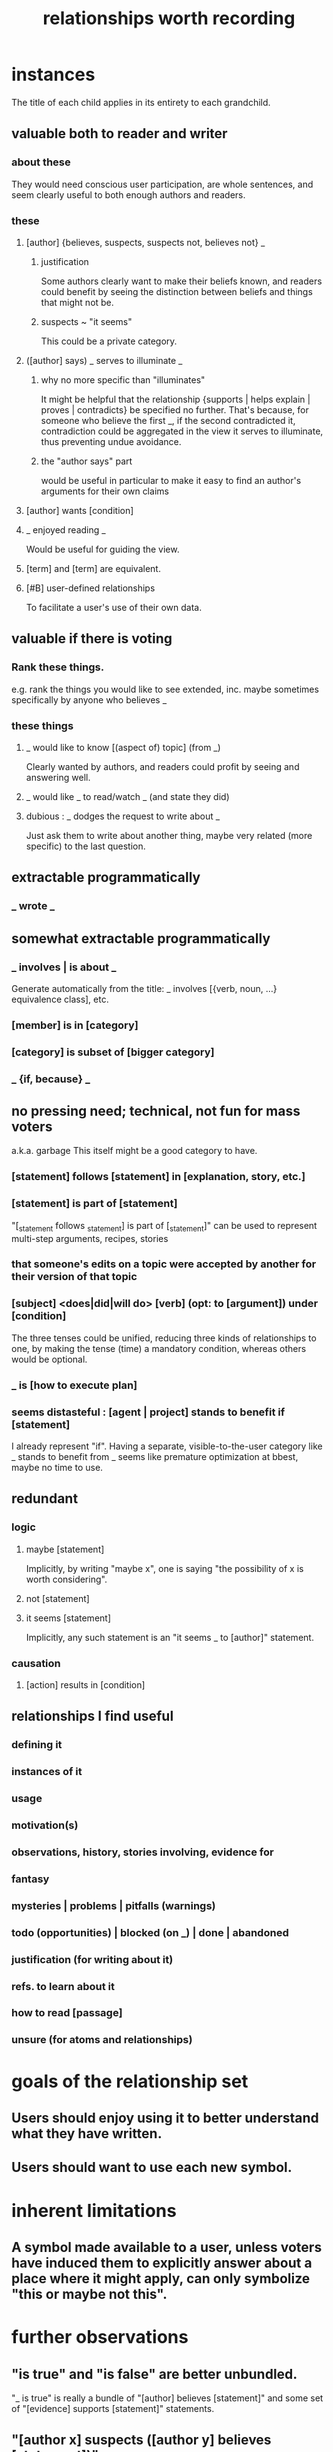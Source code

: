 :PROPERTIES:
:ID:       fb83f180-cb75-4180-ab9c-eb555f8ecc1b
:ROAM_ALIASES: "relationships for Hode" "Hode relationships"
:END:
#+title: relationships worth recording
* instances
  The title of each child applies in its entirety
  to each grandchild.
** valuable both to reader and writer
*** about these
    They would need conscious user participation,
    are whole sentences,
    and seem clearly useful to both enough authors and readers.
*** these
**** [author] {believes, suspects, suspects not, believes not} _
***** justification
      Some authors clearly want to make their beliefs known,
      and readers could benefit by seeing the distinction
      between beliefs and things that might not be.
***** suspects ~ "it seems"
      This could be a private category.
**** ([author] says) _ serves to illuminate _
***** why no more specific than "illuminates"
      It might be helpful that the relationship
      {supports | helps explain | proves | contradicts}
      be specified no further.
      That's because, for someone who believe the first _,
      if the second contradicted it,
      contradiction could be aggregated in the view
      it serves to illuminate,
      thus preventing undue avoidance.
***** the "author says" part
      would be useful in particular to make it easy to find an author's arguments for their own claims
**** [author] wants [condition]
**** _ enjoyed reading _
     Would be useful for guiding the view.
**** [term] and [term] are equivalent.
**** [#B] user-defined relationships
     To facilitate a user's use of their own data.
** valuable if there is voting
*** Rank these things.
    e.g. rank the things you would like to see extended,
    inc. maybe sometimes specifically by anyone who believes _
*** these things
**** _ would like to know [(aspect of) topic] (from _)
     Clearly wanted by authors,
     and readers could profit by seeing and answering well.
**** _ would like _ to read/watch _ (and state they did)
**** dubious : _ dodges the request to write about _
     Just ask them to write about another thing,
     maybe very related (more specific) to the last question.
** extractable programmatically
*** _ wrote _
** somewhat extractable programmatically
*** _ involves | is about _
    Generate automatically from the title:
    _ involves [{verb, noun, ...} equivalence class], etc.
*** [member] is in [category]
*** [category] is subset of [bigger category]
*** _ {if, because} _
** no pressing need; technical, not fun for mass voters
   a.k.a. garbage
   This itself might be a good category to have.
*** [statement] follows [statement] in [explanation, story, etc.]
*** [statement] is part of [statement]
    "[_statement follows _statement] is part of [_statement]"
    can be used to represent multi-step arguments, recipes, stories
*** that someone's edits on a topic were accepted by another for their version of that topic
*** [subject] <does|did|will do> [verb] (opt: to [argument]) under [condition]
    The three tenses could be unified,
    reducing three kinds of relationships to one,
    by making the tense (time) a mandatory condition,
    whereas others would be optional.
*** _ is [how to execute plan]
*** seems distasteful : [agent | project] stands to benefit if [statement]
    I already represent "if".
    Having a separate, visible-to-the-user category like
    _ stands to benefit from _
    seems like premature optimization at bbest,
    maybe no time to use.
** redundant
*** logic
**** maybe [statement]
     Implicitly, by writing "maybe x", one is saying
     "the possibility of x is worth considering".
**** not [statement]
**** it seems [statement]
     Implicitly, any such statement is an "it seems _ to [author]" statement.
*** causation
**** [action] results in [condition]
** relationships I find useful
*** defining it
*** instances of it
*** usage
*** motivation(s)
*** observations, history, stories involving, evidence for
*** fantasy
*** mysteries | problems | pitfalls (warnings)
*** todo (opportunities) | blocked (on _) | done | abandoned
*** justification (for writing about it)
*** refs. to learn about it
*** how to read [passage]
*** unsure (for atoms and relationships)
* goals of the relationship set
** Users should enjoy using it to better understand what they have written.
** Users should want to use each new symbol.
* inherent limitations
** A symbol made available to a user, unless voters have induced them to explicitly answer about a place where it might apply, can only symbolize "this or maybe not this".
* further observations
** "is true" and "is false" are better unbundled.
   "_ is true" is really a bundle of
   "[author] believes [statement]"
   and some set of "[evidence] supports [statement]" statements.
** "[author x] suspects ([author y] believes [statement])"
   is just a nesting of two relationships,
   but could be particularly useful.
